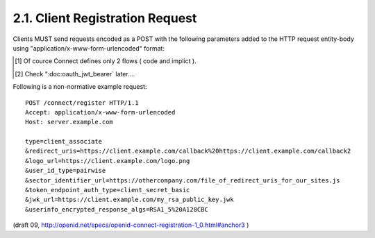 2.1.  Client Registration Request
---------------------------------------------------------

Clients MUST send requests encoded as a POST with the following parameters added to the HTTP request entity-body using "application/x-www-form-urlencoded" format:

.. glossary::

    type
        REQUIRED. 
        Values 
        :term:`client_associate` (New Registrations), 
        :term:`client_update` (Updating parameters for an existing client_id).

    client_id
        OPTIONAL. 
        The registered parameters for this client_id are updated. Used with :term:`client_update`.

    client_secret
        OPTIONAL. 
        The client_secret used to authenticate requests that have client_update as the value of the type parameter.

    access_token
        OPTIONAL. 
        An Access Token obtained out of band to authorize the registrant. 
        This parameter is only used if the Client is provided the Access Token out of band. 
        This parameter MUST NOT be sent if the Access Token is sent 
        in the HTTP Authorization header as described in Section 7.1 of OAuth 2.0 [:term:`OAuth2.0`]. 
        Access Tokens sent in the authorization header must be Bearer Tokens [:term:`OAuth.Bearer`].

    contacts
        OPTIONAL. 
        Space delimited list of email addresses for people allowed to administer the information for this Client. 
        This is used by some providers to enable a web UI to modify the Client information.

    application_type
        OPTIONAL. 
        native or web.

    application_name
        OPTIONAL. 
        Name of the Client to be presented to the user.

    logo_url
        OPTIONAL. 
        The URL of a logo image for the Client where it can be retrieved.

    redirect_uris
        RECOMMENDED for Clients using the :term:`code flow` with a query parameter encoded response. 
        REQUIRED for Clients requesting :term:`implicit flow` fragment encoded responses as defined in OAuth 2.0 [:term:`OAuth2.0`]. 
        A space-delimited list of redirect URIs. 
        One of the URL MUST match the Scheme, Host, and Path segments of the redirect_uri in the authorization request. [#]_

    token_endpoint_auth_type
        OPTIONAL. 
        The requested authentication type for the Token Endpoint. 
        The options are :term:`client_secret_post`, :term:`client_secret_basic`, :term:`client_secret_jwt`, and :term:`private_key_jwt`, 
        as described in Section 2.2.1 of OpenID Connect Messages 1.0 [:term:`OpenID.Messages`]. 
        Other Authentication methods may be defined by extension.  [#]_
        If unspecified or omitted, 
        the default is :term:`client_secret_basic` HTTP Basic Authentication Scheme as specified in section 2.3.1 of OAuth 2.0 [:term:`OAuth2.0`].

    policy_url
        OPTIONAL. 
        A URL location that the Relying Party Client provides to the End-User to read about the how the profile data will be used. 
        The OpenID Provider SHOULD display this URL to the End-User if it is given.

    jwk_url
        OPTIONAL. 
        URL for the Client's JSON Web Key [:term:`JWK`] document 
        that is used for JWS [:term:`JWS`] signing of Token Endpoint Requests 
        and OpenID Request Objects. 
    
        If :term:`jwk_encryption_url` is not provided it is also used for JWE [:term:`JWE]` encryption 
        of :term:`ID Token` and :term:`User Info` Endpoint Responses to the Client. 

        If the Client registers both :term:`x509_url` and :term:`jwk_url`, 
        the keys contained in both formats SHOULD be the same.

    jwk_encryption_url
        OPTIONAL. 
        URL for the Client's JSON Web Key [:term:`JWK`] that is used for JWE [:term:`JWE`] encryption 
        of ID Token and User Info Endpoint Responses to the Client. 

        If the Client registers both :term:`jwk_encryption_url` and :term:`x509_encryption_url`, 
        the keys contained in both formats SHOULD be the same.

    x509_url
        OPTIONAL. 
        URL for the Client's PEM encoded X.509 Certificate or Certificate chain 
        that is used for JWS [:term:`JWE`] signing of Token Endpoint Requests and OpenID Request Objects. 

        If :term:`x509_encryption_url` is not provided, 
        x509_url it is also used for JWE [:term:`JWE`] encryption 
        of ID Token and User Info Endpoint Responses to the Client. 

        If the Client registers both :term:`x509_url` and :term:`jwk_url`, 
        the keys contained in both formats SHOULD be the same.

    x509_encryption_url
        OPTIONAL. 
        URL for the Client's PEM encoded X.509 Certificate or Certificate chain 
        that is used for JWE [JWE] encryption of ID Token and User Info Endpoint Responses to the Client. 

        If the Client registers both :term:`jwk_encryption_url` and :term:`x509_encryption_url`, 
        the keys contained in both formats SHOULD be the same.

    sector_identifier_url
        OPTIONAL. 
        A HTTPS scheme URL to be used in calculating Pseudonymous Identifiers by the OP. 

        The URL contains a file with a single JSON array of :term:`redirect_uri` values. 

        Please see :ref:`Section 2.1.1 <reg.2.1.1>`.

    user_id_type
        OPTIONAL. 
        The user_id_type requested for responses to this client_id. 
        The user_id_types_supported element of discovery contains 
        a list of the supported user_id_type values for this server. 

        Valid types include pairwise and public.

    require_signed_request_object
        OPTIONAL. 
        The JWS [JWS] signature algorithm that MUST be required by the Authorization Server. 
        All OpenID Request Objects from this client_id MUST be rejected if not signed by this algorithm.

    userinfo_signed_response_algs
        OPTIONAL. 
        The JWS [JWS] encryption algorithm required for UserInfo responses. 
        If this is specified the response will be JWT [JWT] serialized.

    userinfo_encrypted_response_algs
        OPTIONAL. 
        A space delimited list of the JWE [JWE] alg and enc algorithms required for UserInfo responses. 
        If this is requested in combination with signing the response will be signed then encrypted. 
        If this is specified the response will be JWT [JWT] serialized.

    id_token_signed_response_algs
        OPTIONAL. 
        The JWS [JWS] signing algorithm required for the ID Token issued to this client_id. 
        The default if not specified is HS256 using the provided client_secret.

    id_token_encrypted_response_algs
        OPTIONAL. 
        A space delimited list of the JWE [JWE] alg and enc algorithms required for the ID Token issued to this client_id. 
        If this is requested the response will be signed then encrypted. The default if not specified is no encryption.

.. [#]   Of cource Connect defines only 2 flows ( code and implict ).
.. [#]   Check ":doc:oauth_jwt_bearer` later....

Following is a non-normative example request:

:: 

    POST /connect/register HTTP/1.1
    Accept: application/x-www-form-urlencoded
    Host: server.example.com
    
    type=client_associate
    &redirect_uris=https://client.example.com/callback%20https://client.example.com/callback2
    &logo_url=https://client.example.com/logo.png
    &user_id_type=pairwise
    &sector_identifier_url=https://othercompany.com/file_of_redirect_uris_for_our_sites.js
    &token_endpoint_auth_type=client_secret_basic
    &jwk_url=https://client.example.com/my_rsa_public_key.jwk
    &userinfo_encrypted_response_algs=RSA1_5%20A128CBC

(draft 09, http://openid.net/specs/openid-connect-registration-1_0.html#anchor3 )

